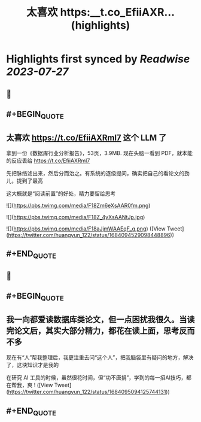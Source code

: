 :PROPERTIES:
:title: 太喜欢 https:__t.co_EfiiAXR... (highlights)
:END:

:PROPERTIES:
:author: [[huangyun_122 on Twitter]]
:full-title: "太喜欢 https://t.co/EfiiAXR..."
:category: [[tweets]]
:url: https://twitter.com/huangyun_122/status/1684094529098448896
:END:

* Highlights first synced by [[Readwise]] [[2023-07-27]]
** 📌
** #+BEGIN_QUOTE
** 太喜欢 https://t.co/EfiiAXRml7 这个 LLM 了

拿到一份《数据库行业分析报告》，53页，3.9MB. 现在头脑一看到 PDF，就本能的反应丢给 https://t.co/EfiiAXRml7

先把脉络滤出来，然后分而治之。有系统的逐级提问，确实把自己的看论文的劲儿，提到了最高

这大概就是“阅读前置”的好处，精力要留给思考 

![](https://pbs.twimg.com/media/F18Zm6eXsAAR0fm.png) 

![](https://pbs.twimg.com/media/F18Z_4yXsAANtJp.jpg) 

![](https://pbs.twimg.com/media/F18aJjmWAAEqF_g.png)  ([View Tweet](https://twitter.com/huangyun_122/status/1684094529098448896))
** #+END_QUOTE
** 📌
** #+BEGIN_QUOTE
** 我一向都爱读数据库类论文，但一点困扰我很久。当读完论文后，其实大部分精力，都花在读上面，思考反而不多

现在有“人”帮我整理后，我更注重去问“这个人”，把我脑袋里有疑问的地方，解决了，这块知识才是我的

在研究 AI 工具的时候，虽然很花时间，但“功不唐捐”，学到的每一招AI技巧，都在帮我，爽 !  ([View Tweet](https://twitter.com/huangyun_122/status/1684095094125744131))
** #+END_QUOTE